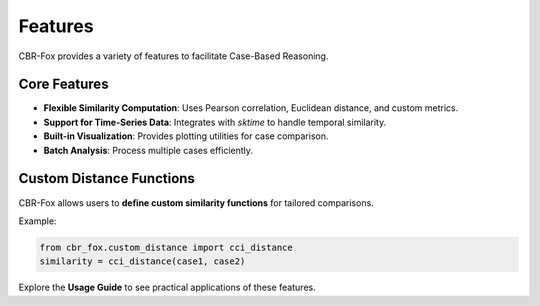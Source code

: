 Features
========

CBR-Fox provides a variety of features to facilitate Case-Based Reasoning.

Core Features
-------------
- **Flexible Similarity Computation**: Uses Pearson correlation, Euclidean distance, and custom metrics.
- **Support for Time-Series Data**: Integrates with `sktime` to handle temporal similarity.
- **Built-in Visualization**: Provides plotting utilities for case comparison.
- **Batch Analysis**: Process multiple cases efficiently.

Custom Distance Functions
-------------------------
CBR-Fox allows users to **define custom similarity functions** for tailored comparisons.

Example:

.. code-block:: python

   from cbr_fox.custom_distance import cci_distance
   similarity = cci_distance(case1, case2)

Explore the **Usage Guide** to see practical applications of these features.
